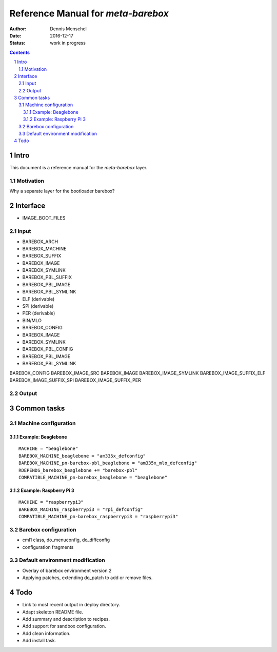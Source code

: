===================================
Reference Manual for `meta-barebox`
===================================

:Author: Dennis Menschel
:Date: 2016-12-17
:Status: work in progress

.. sectnum::

.. contents::


Intro
=====

This document is a reference manual for the `meta-barebox` layer.


Motivation
----------

Why a separate layer for the bootloader barebox?


Interface
=========

- IMAGE_BOOT_FILES


Input
-----

- BAREBOX_ARCH
- BAREBOX_MACHINE

- BAREBOX_SUFFIX
- BAREBOX_IMAGE
- BAREBOX_SYMLINK

- BAREBOX_PBL_SUFFIX
- BAREBOX_PBL_IMAGE
- BAREBOX_PBL_SYMLINK


- ELF (derivable)
- SPI (derivable)
- PER (derivable)
- BIN/MLO

- BAREBOX_CONFIG
- BAREBOX_IMAGE
- BAREBOX_SYMLINK

- BAREBOX_PBL_CONFIG
- BAREBOX_PBL_IMAGE
- BAREBOX_PBL_SYMLINK


BAREBOX_CONFIG
BAREBOX_IMAGE_SRC
BAREBOX_IMAGE
BAREBOX_IMAGE_SYMLINK
BAREBOX_IMAGE_SUFFIX_ELF
BAREBOX_IMAGE_SUFFIX_SPI
BAREBOX_IMAGE_SUFFIX_PER


Output
------


Common tasks
============


Machine configuration
---------------------


Example: Beaglebone
^^^^^^^^^^^^^^^^^^^

::

  MACHINE = "beaglebone"
  BAREBOX_MACHINE_beaglebone = "am335x_defconfig"
  BAREBOX_MACHINE_pn-barebox-pbl_beaglebone = "am335x_mlo_defconfig"
  RDEPENDS_barebox_beaglebone += "barebox-pbl"
  COMPATIBLE_MACHINE_pn-barebox_beaglebone = "beaglebone"


Example: Raspberry Pi 3
^^^^^^^^^^^^^^^^^^^^^^^

::

  MACHINE = "raspberrypi3"
  BAREBOX_MACHINE_raspberrypi3 = "rpi_defconfig"
  COMPATIBLE_MACHINE_pn-barebox_raspberrypi3 = "raspberrypi3"


Barebox configuration
---------------------

- cml1 class, do_menuconfig, do_diffconfig
- configuration fragments


Default environment modification
--------------------------------

- Overlay of barebox environment version 2
- Applying patches, extending do_patch to add or remove files.


Todo
====

- Link to most recent output in deploy directory.
- Adapt skeleton README file.
- Add summary and description to recipes.
- Add support for sandbox configuration.
- Add clean information.
- Add install task.

